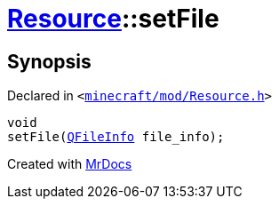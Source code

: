[#Resource-setFile]
= xref:Resource.adoc[Resource]::setFile
:relfileprefix: ../
:mrdocs:


== Synopsis

Declared in `&lt;https://github.com/PrismLauncher/PrismLauncher/blob/develop/launcher/minecraft/mod/Resource.h#L83[minecraft&sol;mod&sol;Resource&period;h]&gt;`

[source,cpp,subs="verbatim,replacements,macros,-callouts"]
----
void
setFile(xref:QFileInfo.adoc[QFileInfo] file&lowbar;info);
----



[.small]#Created with https://www.mrdocs.com[MrDocs]#

